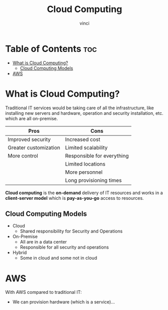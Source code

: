 #+TITLE: Cloud Computing
#+AUTHOR: vinci
#+OPTIONS: toc

* Table of Contents :toc:
- [[#what-is-cloud-computing][What is Cloud Computing?]]
  - [[#cloud-computing-models][Cloud Computing Models]]
- [[#aws][AWS]]

* What is Cloud Computing?
Traditional IT services would be taking care of all the infrastructure, like installing new servers and hardware, operation and security installation, etc. which are all on-premise.

| Pros                  | Cons                       |
|-----------------------+----------------------------|
| Improved security     | Increased cost             |
| Greater customization | Limited scalability        |
| More control          | Responsible for everything |
|                       | Limited locations          |
|                       | More personnel             |
|                       | Long provisioning times    |

*Cloud computing* is the *on-demand* delivery of IT resources and works in a *client-server model* which is *pay-as-you-go* access to resources.

** Cloud Computing Models
- Cloud
  - Shared responsibility for Security and Operations
- On-Premise
  - All are in a data center
  - Responsible for all security and operations
- Hybrid
  - Some in cloud and some not in cloud

* AWS
With AWS compared to traditional IT:
- We can provision hardware (which is a service)...
